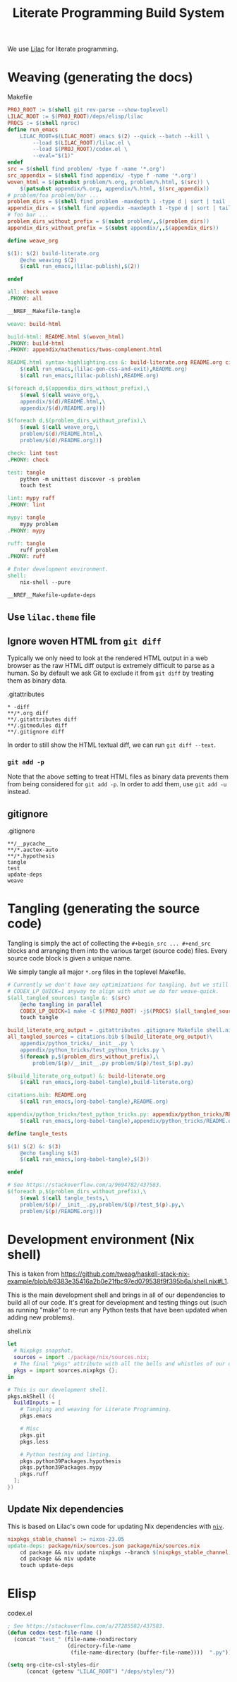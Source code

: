 #+title: Literate Programming Build System
#+PROPERTY: header-args :noweb no-export

We use [[https://github.com/listx/lilac][Lilac]] for literate programming.

* Weaving (generating the docs)

#+name: Makefile
#+caption: Makefile
#+begin_src makefile :tangle Makefile :eval no
PROJ_ROOT := $(shell git rev-parse --show-toplevel)
LILAC_ROOT := $(PROJ_ROOT)/deps/elisp/lilac
PROCS := $(shell nproc)
define run_emacs
	LILAC_ROOT=$(LILAC_ROOT) emacs $(2) --quick --batch --kill \
		--load $(LILAC_ROOT)/lilac.el \
		--load $(PROJ_ROOT)/codex.el \
		--eval="$(1)"
endef
src = $(shell find problem/ -type f -name '*.org')
src_appendix = $(shell find appendix/ -type f -name '*.org')
woven_html = $(patsubst problem/%.org, problem/%.html, $(src)) \
	$(patsubst appendix/%.org, appendix/%.html, $(src_appendix))
# problem/foo problem/bar ...
problem_dirs = $(shell find problem -maxdepth 1 -type d | sort | tail -n+2)
appendix_dirs = $(shell find appendix -maxdepth 1 -type d | sort | tail -n+2)
# foo bar ...
problem_dirs_without_prefix = $(subst problem/,,$(problem_dirs))
appendix_dirs_without_prefix = $(subst appendix/,,$(appendix_dirs))

define weave_org

$(1): $(2) build-literate.org
	@echo weaving $(2)
	$(call run_emacs,(lilac-publish),$(2))

endef

all: check weave
.PHONY: all

__NREF__Makefile-tangle

weave: build-html

build-html: README.html $(woven_html)
.PHONY: build-html
.PHONY: appendix/mathematics/twos-complement.html

README.html syntax-highlighting.css &: build-literate.org README.org citations.bib
	$(call run_emacs,(lilac-gen-css-and-exit),README.org)
	$(call run_emacs,(lilac-publish),README.org)

$(foreach d,$(appendix_dirs_without_prefix),\
	$(eval $(call weave_org,\
	appendix/$(d)/README.html,\
	appendix/$(d)/README.org)))

$(foreach d,$(problem_dirs_without_prefix),\
	$(eval $(call weave_org,\
	problem/$(d)/README.html,\
	problem/$(d)/README.org)))

check: lint test
.PHONY: check

test: tangle
	python -m unittest discover -s problem
	touch test

lint: mypy ruff
.PHONY: lint

mypy: tangle
	mypy problem
.PHONY: mypy

ruff: tangle
	ruff problem
.PHONY: ruff

# Enter development environment.
shell:
	nix-shell --pure

__NREF__Makefile-update-deps
#+end_src

** Use =lilac.theme= file

** Ignore woven HTML from =git diff=

Typically we only need to look at the rendered HTML output in a web browser as
the raw HTML diff output is extremely difficult to parse as a human. So by
default we ask Git to exclude it from =git diff= by treating them as binary
data.

#+name: .gitattributes
#+caption: .gitattributes
#+begin_src gitattributes :tangle .gitattributes :eval no
,* -diff
,**/*.org diff
,**/.gitattributes diff
,**/.gitmodules diff
,**/.gitignore diff
#+end_src

In order to still show the HTML textual diff, we can run =git diff --text=.

*** =git add -p=

Note that the above setting to treat HTML files as binary data prevents them
from being considered for =git add -p=. In order to add them, use =git add -u=
instead.

** gitignore

#+name: .gitignore
#+caption: .gitignore
#+begin_src gitignore :tangle .gitignore :eval no
,**/__pycache__
,**/*.auctex-auto
,**/*.hypothesis
tangle
test
update-deps
weave
#+end_src

* Tangling (generating the source code)

Tangling is simply the act of collecting the =#+begin_src ... #+end_src= blocks
and arranging them into the various target (source code) files. Every source
code block is given a unique name.

We simply tangle all major =*.org= files in the toplevel Makefile.

#+name: __NREF__Makefile-tangle
#+begin_src makefile
# Currently we don't have any optimizations for tangling, but we still set
# CODEX_LP_QUICK=1 anyway to align with what we do for weave-quick.
$(all_tangled_sources) tangle &: $(src)
	@echo tangling in parallel
	CODEX_LP_QUICK=1 make -C $(PROJ_ROOT) -j$(PROCS) $(all_tangled_sources)
	touch tangle

build_literate_org_output = .gitattributes .gitignore Makefile shell.nix
all_tangled_sources = citations.bib $(build_literate_org_output)\
	appendix/python_tricks/__init__.py \
	appendix/python_tricks/test_python_tricks.py \
	$(foreach p,$(problem_dirs_without_prefix),\
		problem/$(p)/__init__.py problem/$(p)/test_$(p).py)

$(build_literate_org_output) &: build-literate.org
	$(call run_emacs,(org-babel-tangle),build-literate.org)

citations.bib: README.org
	$(call run_emacs,(org-babel-tangle),README.org)

appendix/python_tricks/test_python_tricks.py: appendix/python_tricks/README.org
	$(call run_emacs,(org-babel-tangle),appendix/python_tricks/README.org)

define tangle_tests

$(1) $(2) &: $(3)
	@echo tangling $(3)
	$(call run_emacs,(org-babel-tangle),$(3))

endef

# See https://stackoverflow.com/a/9694782/437583.
$(foreach p,$(problem_dirs_without_prefix),\
	$(eval $(call tangle_tests,\
	problem/$(p)/__init__.py,problem/$(p)/test_$(p).py,\
	problem/$(p)/README.org)))
#+end_src

* Development environment (Nix shell)

This is taken from https://github.com/tweag/haskell-stack-nix-example/blob/b9383e35416a2b0e21fbc97ed079538f9f395b6a/shell.nix#L1.

This is the main development shell and brings in all of our dependencies to
build all of our code. It's great for development and testing things out (such
as running "make" to re-run any Python tests that have been updated when adding
new problems).

#+name: shell.nix
#+caption: shell.nix
#+begin_src nix :tangle shell.nix :eval no
let
  # Nixpkgs snapshot.
  sources = import ./package/nix/sources.nix;
  # The final "pkgs" attribute with all the bells and whistles of our overlays.
  pkgs = import sources.nixpkgs {};
in

# This is our development shell.
pkgs.mkShell ({
  buildInputs = [
    # Tangling and weaving for Literate Programming.
    pkgs.emacs

    # Misc
    pkgs.git
    pkgs.less

    # Python testing and linting.
    pkgs.python39Packages.hypothesis
    pkgs.python39Packages.mypy
    pkgs.ruff
  ];
})
#+end_src

** Update Nix dependencies

This is based on Lilac's own code for updating Nix dependencies with [[https://github.com/nmattia/niv][=niv=]].

#+name: __NREF__Makefile-update-deps
#+begin_src makefile
nixpkgs_stable_channel := nixos-23.05
update-deps: package/nix/sources.json package/nix/sources.nix
	cd package && niv update nixpkgs --branch $(nixpkgs_stable_channel)
	cd package && niv update
	touch update-deps
#+end_src

* Elisp

#+name: codex.el
#+caption: codex.el
#+begin_src emacs-lisp :tangle codex.el :eval no
; See https://stackoverflow.com/a/27285582/437583.
(defun codex-test-file-name ()
  (concat "test_" (file-name-nondirectory
                   (directory-file-name
                    (file-name-directory (buffer-file-name))))  ".py"))

(setq org-cite-csl-styles-dir
      (concat (getenv "LILAC_ROOT") "/deps/styles/"))
#+end_src
